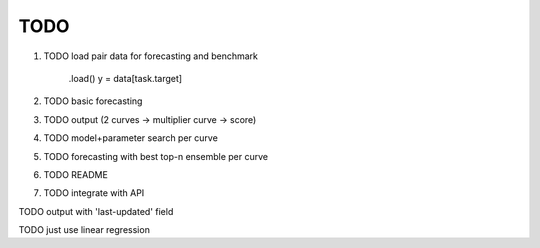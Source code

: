 TODO
====

1. TODO load pair data for forecasting and benchmark

    .load()
    y = data[task.target]


2. TODO basic forecasting



3. TODO output (2 curves -> multiplier curve -> score)

4. TODO model+parameter search per curve

5. TODO forecasting with best top-n ensemble per curve

6. TODO README

7. TODO integrate with API


TODO output with 'last-updated' field

TODO just use linear regression